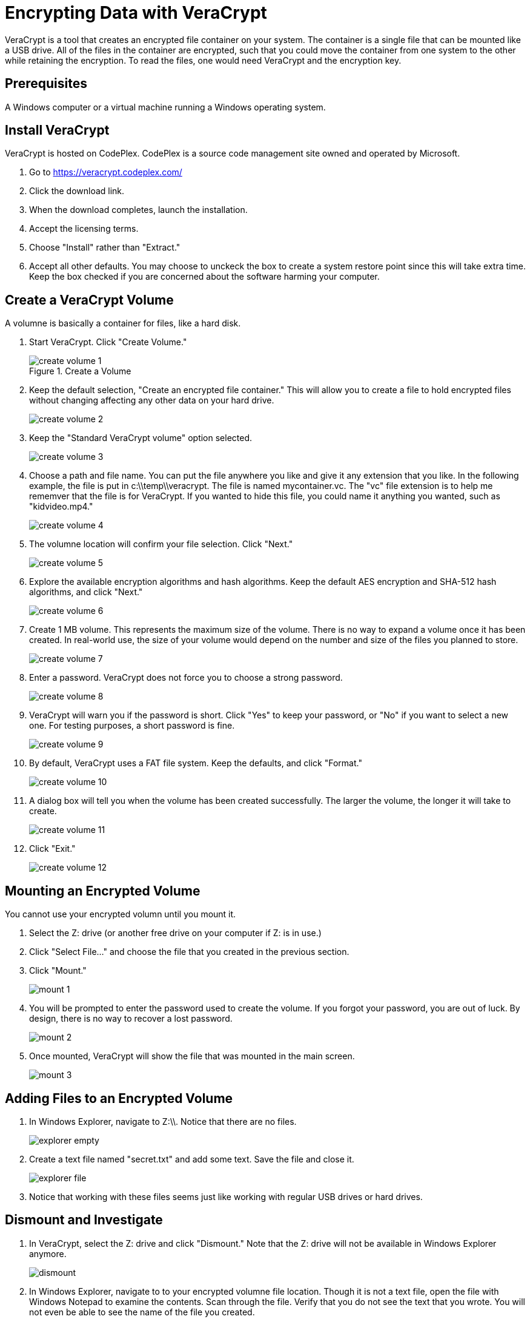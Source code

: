 = Encrypting Data with VeraCrypt

VeraCrypt is a tool that creates an encrypted file container on your system. The container is a single file that can be mounted like a USB drive. All of the files in the container are encrypted, such that you could move the container from one system to the other while retaining the encryption. To read the files, one would need VeraCrypt and the encryption key.

== Prerequisites

A Windows computer or a virtual machine running a Windows operating system.

== Install VeraCrypt

VeraCrypt is hosted on CodePlex. CodePlex is a source code management site owned and operated by Microsoft.

1. Go to https://veracrypt.codeplex.com/
2. Click the download link.
3. When the download completes, launch the installation.
4. Accept the licensing terms.
5. Choose "Install" rather than "Extract."
6. Accept all other defaults. You may choose to unckeck the box to create a system restore point since this will take extra time. Keep the box checked if you are concerned about the software harming your computer.

== Create a VeraCrypt Volume

A volumne is basically a container for files, like a hard disk. 

1. Start VeraCrypt. Click "Create Volume."
+
.Create a Volume
image::create-volume-1.png[]

2. Keep the default selection, "Create an encrypted file container." This will allow you to create a file to hold encrypted files without changing affecting any other data on your hard drive.
+
image::create-volume-2.png[]

3. Keep the "Standard VeraCrypt volume" option selected.
+
image::create-volume-3.png[]

4. Choose a path and file name. You can put the file anywhere you like and give it any extension that you like. In the following example, the file is put in c:\\temp\\veracrypt. The file is named mycontainer.vc. The "vc" file extension is to help me rememver that the file is for VeraCrypt. If you wanted to hide this file, you could name it anything you wanted, such as "kidvideo.mp4."
+
image::create-volume-4.png[]

5. The volumne location will confirm your file selection. Click "Next."
+
image::create-volume-5.png[]

6. Explore the available encryption algorithms and hash algorithms. Keep the default AES encryption and SHA-512 hash algorithms, and click "Next."
+
image::create-volume-6.png[]

7. Create 1 MB volume. This represents the maximum size of the volume. There is no way to expand a volume once it has been created. In real-world use, the size of your volume would depend on the number and size of the files you planned to store.
+
image::create-volume-7.png[]

8. Enter a password. VeraCrypt does not force you to choose a strong password.
+
image::create-volume-8.png[]

9. VeraCrypt will warn you if the password is short. Click "Yes" to keep your password, or "No" if you want to select a new one. For testing purposes, a short password is fine.
+
image::create-volume-9.png[]

10. By default, VeraCrypt uses a FAT file system. Keep the defaults, and click "Format."
+
image::create-volume-10.png[]

11. A dialog box will tell you when the volume has been created successfully. The larger the volume, the longer it will take to create.
+
image::create-volume-11.png[]

12. Click "Exit."
+
image::create-volume-12.png[]


== Mounting an Encrypted Volume

You cannot use your encrypted volumn until you mount it.

1. Select the Z: drive (or another free drive on your computer if Z: is in use.)

2. Click "Select File..." and choose the file that you created in the previous section.

3. Click "Mount."
+
image::mount-1.png[]

4. You will be prompted to enter the password used to create the volume. If you forgot your password, you are out of luck. By design, there is no way to recover a lost password.
+
image::mount-2.png[]

5. Once mounted, VeraCrypt will show the file that was mounted in the main screen.
+
image::mount-3.png[]

== Adding Files to an Encrypted Volume

1. In Windows Explorer, navigate to Z:\\. Notice that there are no files.
+
image::explorer-empty.png[]

2. Create a text file named "secret.txt" and add some text. Save the file and close it.
+
image::explorer-file.png[]

3. Notice that working with these files seems just like working with regular USB drives or hard drives. 

== Dismount and Investigate

1. In VeraCrypt, select the Z: drive and click "Dismount." Note that the Z: drive will not be available in Windows Explorer anymore.
+
image::dismount.png[]

2. In Windows Explorer, navigate to to your encrypted volumne file location. Though it is not a text file, open the file with Windows Notepad to examine the contents. Scan through the file. Verify that you do not see the text that you wrote. You will not even be able to see the name of the file you created.
+
image::encrypted-file-view.png[]

== Reflection

1. What are situations where you would use VeraCrypt to encrypt files?
2. How would you manage your VeraCrypt passwords?
3. What would happen if an attacker stole your encrypted volume? How could they break into it?
4. What limitations to privacy exist? For example, if you had malware on your machine that took screenshots periodically, would your VeraCrypt data still be safe?